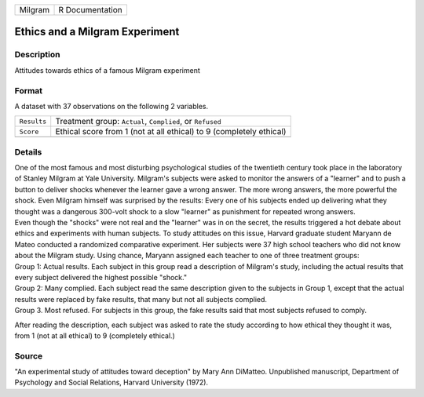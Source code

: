 +---------+-----------------+
| Milgram | R Documentation |
+---------+-----------------+

Ethics and a Milgram Experiment
-------------------------------

Description
~~~~~~~~~~~

Attitudes towards ethics of a famous Milgram experiment

Format
~~~~~~

A dataset with 37 observations on the following 2 variables.

+-----------------------------------+-----------------------------------+
| ``Results``                       | Treatment group: ``Actual``,      |
|                                   | ``Complied``, or ``Refused``      |
+-----------------------------------+-----------------------------------+
| ``Score``                         | Ethical score from 1 (not at all  |
|                                   | ethical) to 9 (completely         |
|                                   | ethical)                          |
+-----------------------------------+-----------------------------------+
|                                   |                                   |
+-----------------------------------+-----------------------------------+

Details
~~~~~~~

| One of the most famous and most disturbing psychological studies of
  the twentieth century took place in the laboratory of Stanley Milgram
  at Yale University. Milgram's subjects were asked to monitor the
  answers of a "learner" and to push a button to deliver shocks whenever
  the learner gave a wrong answer. The more wrong answers, the more
  powerful the shock. Even Milgram himself was surprised by the results:
  Every one of his subjects ended up delivering what they thought was a
  dangerous 300-volt shock to a slow "learner" as punishment for
  repeated wrong answers.

| Even though the "shocks" were not real and the "learner" was in on the
  secret, the results triggered a hot debate about ethics and
  experiments with human subjects. To study attitudes on this issue,
  Harvard graduate student Maryann de Mateo conducted a randomized
  comparative experiment. Her subjects were 37 high school teachers who
  did not know about the Milgram study. Using chance, Maryann assigned
  each teacher to one of three treatment groups:

| Group 1: Actual results. Each subject in this group read a description
  of Milgram's study, including the actual results that every subject
  delivered the highest possible "shock."

| Group 2: Many complied. Each subject read the same description given
  to the subjects in Group 1, except that the actual results were
  replaced by fake results, that many but not all subjects complied.

| Group 3. Most refused. For subjects in this group, the fake results
  said that most subjects refused to comply.

After reading the description, each subject was asked to rate the study
according to how ethical they thought it was, from 1 (not at all
ethical) to 9 (completely ethical.)

Source
~~~~~~

"An experimental study of attitudes toward deception" by Mary Ann
DiMatteo. Unpublished manuscript, Department of Psychology and Social
Relations, Harvard University (1972).
